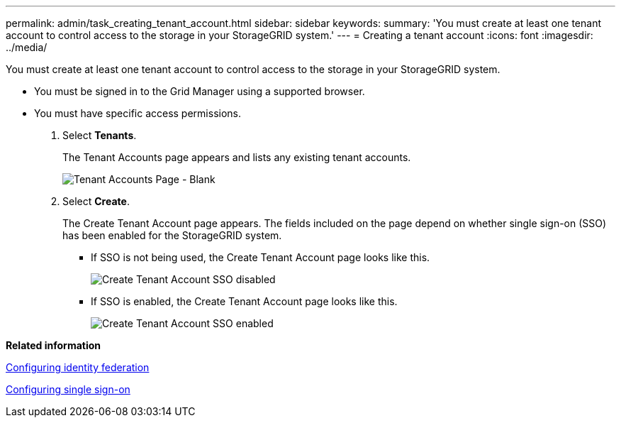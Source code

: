 ---
permalink: admin/task_creating_tenant_account.html
sidebar: sidebar
keywords: 
summary: 'You must create at least one tenant account to control access to the storage in your StorageGRID system.'
---
= Creating a tenant account
:icons: font
:imagesdir: ../media/

[.lead]
You must create at least one tenant account to control access to the storage in your StorageGRID system.

* You must be signed in to the Grid Manager using a supported browser.
* You must have specific access permissions.

. Select *Tenants*.
+
The Tenant Accounts page appears and lists any existing tenant accounts.
+
image::../media/tenant_accounts_page_blank.png[Tenant Accounts Page - Blank]

. Select *Create*.
+
The Create Tenant Account page appears. The fields included on the page depend on whether single sign-on (SSO) has been enabled for the StorageGRID system.

 ** If SSO is not being used, the Create Tenant Account page looks like this.
+
image::../media/create_tenant_account_no_sso.gif[Create Tenant Account SSO disabled]

 ** If SSO is enabled, the Create Tenant Account page looks like this.
+
image::../media/create_tenant_account_sso.gif[Create Tenant Account SSO enabled]

*Related information*

link:task_using_identity_federation.md#[Configuring identity federation]

xref:task_configuring_sso.adoc[Configuring single sign-on]
